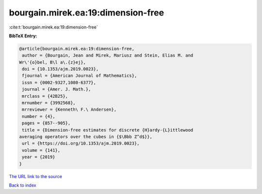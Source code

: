 bourgain.mirek.ea:19:dimension-free
===================================

:cite:t:`bourgain.mirek.ea:19:dimension-free`

**BibTeX Entry:**

.. code-block:: bibtex

   @article{bourgain.mirek.ea:19:dimension-free,
    author = {Bourgain, Jean and Mirek, Mariusz and Stein, Elias M. and
   Wr\'{o}bel, B\l a\.{z}ej},
    doi = {10.1353/ajm.2019.0023},
    fjournal = {American Journal of Mathematics},
    issn = {0002-9327,1080-6377},
    journal = {Amer. J. Math.},
    mrclass = {42B25},
    mrnumber = {3992568},
    mrreviewer = {Kenneth\ F.\ Andersen},
    number = {4},
    pages = {857--905},
    title = {Dimension-free estimates for discrete {H}ardy-{L}ittlewood
   averaging operators over the cubes in {$\Bbb Z^d$}},
    url = {https://doi.org/10.1353/ajm.2019.0023},
    volume = {141},
    year = {2019}
   }

`The URL link to the source <ttps://doi.org/10.1353/ajm.2019.0023}>`__


`Back to index <../By-Cite-Keys.html>`__
